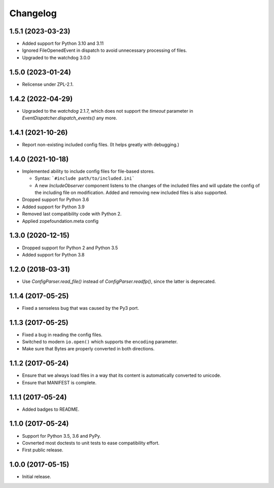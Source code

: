 Changelog
=========

1.5.1 (2023-03-23)
------------------

- Added support for Python 3.10 and 3.11

- Ignored FileOpenedEvent in dispatch to avoid unnecessary processing of files.

- Upgraded to the watchdog 3.0.0

1.5.0 (2023-01-24)
------------------

- Relicense under ZPL-2.1.


1.4.2 (2022-04-29)
------------------

- Upgraded to the `watchdog` 2.1.7, which does not support the
  `timeout` parameter in `EventDispatcher.dispatch_events()` any more.


1.4.1 (2021-10-26)
------------------

- Report non-existing included config files. (It helps greatly with debugging.)


1.4.0 (2021-10-18)
------------------

- Implemented ability to include config files for file-based stores.

  + Syntax: ```#include path/to/included.ini```

  + A new `IncludeObserver` component listens to the changes of the included
    files and will update the config of the including file on
    modification. Added and removing new included files is also supported.

- Dropped support for Python 3.6

- Added support for Python 3.9

- Removed last compatibility code with Python 2.

- Applied zopefoundation.meta config



1.3.0 (2020-12-15)
------------------

- Dropped support for Python 2 and Python 3.5

- Added support for Python 3.8


1.2.0 (2018-03-31)
------------------

- Use `ConfigParser.read_file()` instead of `ConfigParser.readfp()`, since the
  latter is deprecated.


1.1.4 (2017-05-25)
------------------

- Fixed a senseless bug that was caused by the Py3 port.


1.1.3 (2017-05-25)
------------------

- Fixed a bug in reading the config files.

- Switched to modern ``io.open()`` which supports the ``encoding``
  parameter.

- Make sure that Bytes are properly converted in both directions.


1.1.2 (2017-05-24)
------------------

- Ensure that we always load files in a way that its content is automatically
  converted to unicode.

- Ensure that MANIFEST is complete.

1.1.1 (2017-05-24)
------------------

- Added badges to README.


1.1.0 (2017-05-24)
------------------

- Support for Python 3.5, 3.6 and PyPy.

- Covnerted most doctests to unit tests to ease compatibility effort.

- First public release.


1.0.0 (2017-05-15)
------------------

- Initial release.
